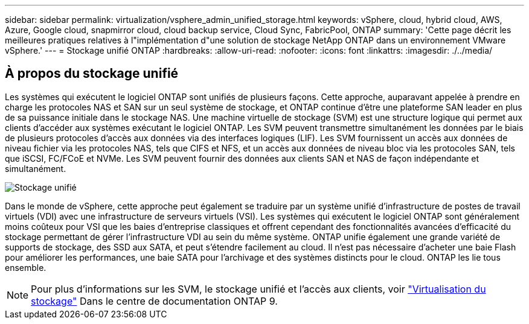 ---
sidebar: sidebar 
permalink: virtualization/vsphere_admin_unified_storage.html 
keywords: vSphere, cloud, hybrid cloud, AWS, Azure, Google cloud, snapmirror cloud, cloud backup service, Cloud Sync, FabricPool, ONTAP 
summary: 'Cette page décrit les meilleures pratiques relatives à l"implémentation d"une solution de stockage NetApp ONTAP dans un environnement VMware vSphere.' 
---
= Stockage unifié ONTAP
:hardbreaks:
:allow-uri-read: 
:nofooter: 
:icons: font
:linkattrs: 
:imagesdir: ./../media/




== À propos du stockage unifié

Les systèmes qui exécutent le logiciel ONTAP sont unifiés de plusieurs façons. Cette approche, auparavant appelée à prendre en charge les protocoles NAS et SAN sur un seul système de stockage, et ONTAP continue d'être une plateforme SAN leader en plus de sa puissance initiale dans le stockage NAS. Une machine virtuelle de stockage (SVM) est une structure logique qui permet aux clients d'accéder aux systèmes exécutant le logiciel ONTAP. Les SVM peuvent transmettre simultanément les données par le biais de plusieurs protocoles d'accès aux données via des interfaces logiques (LIF). Les SVM fournissent un accès aux données de niveau fichier via les protocoles NAS, tels que CIFS et NFS, et un accès aux données de niveau bloc via les protocoles SAN, tels que iSCSI, FC/FCoE et NVMe. Les SVM peuvent fournir des données aux clients SAN et NAS de façon indépendante et simultanément.

image:vsphere_admin_unified_storage.png["Stockage unifié"]

Dans le monde de vSphere, cette approche peut également se traduire par un système unifié d'infrastructure de postes de travail virtuels (VDI) avec une infrastructure de serveurs virtuels (VSI). Les systèmes qui exécutent le logiciel ONTAP sont généralement moins coûteux pour VSI que les baies d'entreprise classiques et offrent cependant des fonctionnalités avancées d'efficacité du stockage permettant de gérer l'infrastructure VDI au sein du même système. ONTAP unifie également une grande variété de supports de stockage, des SSD aux SATA, et peut s'étendre facilement au cloud. Il n'est pas nécessaire d'acheter une baie Flash pour améliorer les performances, une baie SATA pour l'archivage et des systèmes distincts pour le cloud. ONTAP les lie tous ensemble.


NOTE: Pour plus d'informations sur les SVM, le stockage unifié et l'accès aux clients, voir https://docs.netapp.com/ontap-9/index.jsp?lang=en["Virtualisation du stockage"^] Dans le centre de documentation ONTAP 9.

